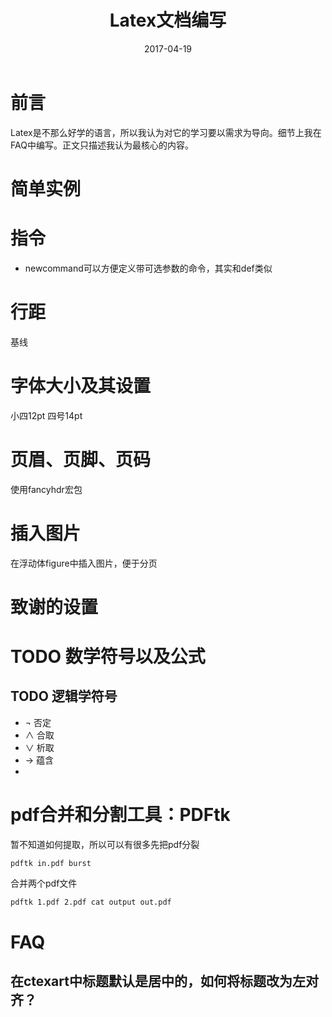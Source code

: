 #+TITLE: Latex文档编写
#+DATE: 2017-04-19
#+LAYOUT: post
#+TAGS: Latex
#+CATEGORIES: Latex

* 前言
  Latex是不那么好学的语言，所以我认为对它的学习要以需求为导向。细节上我在FAQ中编写。正文只描述我认为最核心的内容。
* 简单实例
* 指令
  - newcommand可以方便定义带可选参数的命令，其实和def类似
* 行距
  基线
* 字体大小及其设置
  小四12pt
  四号14pt
* 页眉、页脚、页码
  使用fancyhdr宏包
* 插入图片
  在浮动体figure中插入图片，便于分页
  \begin{figure}[ht]
  \centering
  \includegraphics[scale=0.5]{figures/escher1.jpg}
  \caption{画手，埃舍尔作}
\label{fig:escher1}
\end{figure}

* 致谢的设置
* TODO 数学符号以及公式
** TODO 逻辑学符号
   - \neg 否定
   - \land 合取
   - \lor 析取
   - \to 蕴含
   - 
* pdf合并和分割工具：PDFtk
  暂不知道如何提取，所以可以有很多先把pdf分裂
  #+BEGIN_SRC 
  pdftk in.pdf burst
  #+END_SRC
  合并两个pdf文件
  #+BEGIN_SRC sh
  pdftk 1.pdf 2.pdf cat output out.pdf
  #+END_SRC
* FAQ
** 在ctexart中标题默认是居中的，如何将标题改为左对齐？
   \CTEXsetup[format={\Large\bfseries}]{section}
